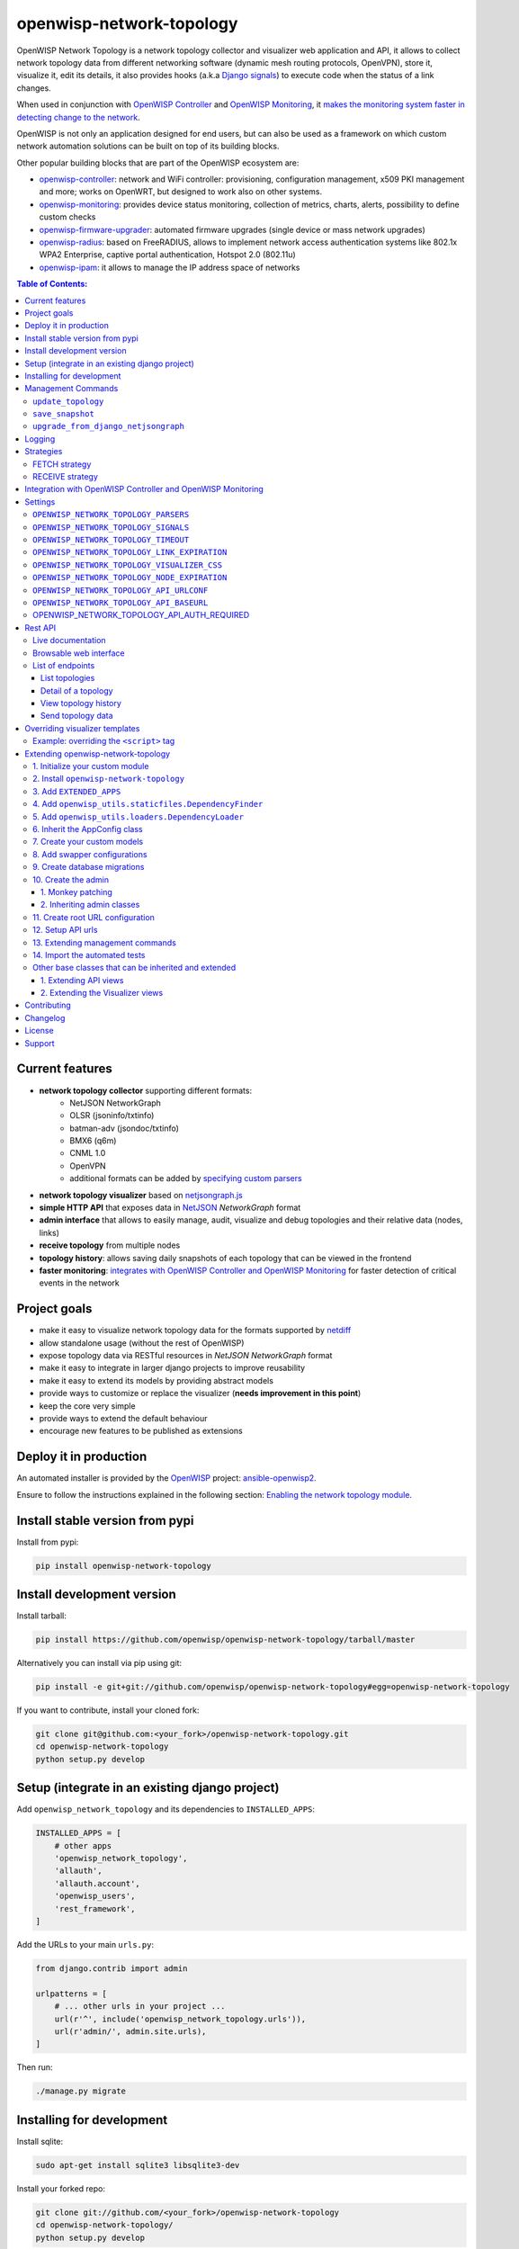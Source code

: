 =========================
openwisp-network-topology
=========================

.. image:: https://travis-ci.org/openwisp/openwisp-network-topology.svg?branch=master
   :target: https://travis-ci.org/openwisp/openwisp-network-topology
   :alt: CI build status

.. image:: https://coveralls.io/repos/github/openwisp/openwisp-network-topology/badge.svg
   :target: https://coveralls.io/github/openwisp/openwisp-network-topology
   :alt: Test Coverage

.. image:: https://requires.io/github/openwisp/openwisp-network-topology/requirements.svg?branch=master
   :target: https://requires.io/github/openwisp/openwisp-network-topology/requirements/?branch=master
   :alt: Requirements Status

.. image:: https://img.shields.io/gitter/room/nwjs/nw.js.svg
   :target: https://gitter.im/openwisp/general
   :alt: chat

.. image:: https://badge.fury.io/py/openwisp-network-topology.svg
   :target: http://badge.fury.io/py/openwisp-network-topology
   :alt: Pypi Version

.. image:: https://pepy.tech/badge/openwisp-network-topology
   :target: https://pepy.tech/project/openwisp-network-topology
   :alt: downloads

.. image:: https://img.shields.io/badge/code%20style-black-000000.svg
   :target: https://pypi.org/project/black/
   :alt: code style: black

.. image:: https://github.com/openwisp/openwisp-network-topology/raw/master/docs/demo_network_topology.gif
   :alt: Features Highlights

OpenWISP Network Topology is a network topology collector and visualizer
web application and API, it allows to collect network topology data from different
networking software (dynamic mesh routing protocols, OpenVPN), store it,
visualize it, edit its details, it also provides hooks (a.k.a
`Django signals <https://docs.djangoproject.com/en/3.1/topics/signals/>`_)
to execute code when the status of a link changes.

When used in conjunction with
`OpenWISP Controller <https://github.com/openwisp/openwisp-controller>`_
and
`OpenWISP Monitoring <https://github.com/openwisp/openwisp-monitoring>`_,
it
`makes the monitoring system faster in detecting change to the network <#integration-with-openwisp-controller-and-openwisp-monitoring>`_.

OpenWISP is not only an application designed for end users, but can also be
used as a framework on which custom network automation solutions can be built
on top of its building blocks.

Other popular building blocks that are part of the OpenWISP ecosystem are:

- `openwisp-controller <https://github.com/openwisp/openwisp-controller>`_:
  network and WiFi controller: provisioning, configuration management,
  x509 PKI management and more; works on OpenWRT, but designed to work also on other systems.
- `openwisp-monitoring <https://github.com/openwisp/openwisp-monitoring>`_:
  provides device status monitoring, collection of metrics, charts, alerts,
  possibility to define custom checks
- `openwisp-firmware-upgrader <https://github.com/openwisp/openwisp-firmware-upgrader>`_:
  automated firmware upgrades (single device or mass network upgrades)
- `openwisp-radius <https://github.com/openwisp/openwisp-radius>`_:
  based on FreeRADIUS, allows to implement network access authentication systems like
  802.1x WPA2 Enterprise, captive portal authentication, Hotspot 2.0 (802.11u)
- `openwisp-ipam <https://github.com/openwisp/openwisp-ipam>`_:
  it allows to manage the IP address space of networks

.. image:: https://raw.githubusercontent.com/openwisp/openwisp2-docs/master/assets/design/openwisp-logo-black.svg
  :target: http://openwisp.org
  :alt: OpenWISP

.. contents:: **Table of Contents**:
   :backlinks: none
   :depth: 3

Current features
----------------

* **network topology collector** supporting different formats:
    - NetJSON NetworkGraph
    - OLSR (jsoninfo/txtinfo)
    - batman-adv (jsondoc/txtinfo)
    - BMX6 (q6m)
    - CNML 1.0
    - OpenVPN
    - additional formats can be added by `specifying custom parsers <#netjsongraph-parsers>`_
* **network topology visualizer** based on `netjsongraph.js <https://github.com/openwisp/netjsongraph.js>`_
* **simple HTTP API** that exposes data in `NetJSON <http://netjson.org>`__ *NetworkGraph* format
* **admin interface** that allows to easily manage, audit, visualize and debug topologies and their relative data (nodes, links)
* **receive topology** from multiple nodes
* **topology history**: allows saving daily snapshots of each topology that can be viewed in the frontend
* **faster monitoring**: `integrates with OpenWISP Controller and OpenWISP Monitoring <#integration-with-openwisp-controller-and-openwisp-monitoring>`_
  for faster detection of critical events in the network

Project goals
-------------

* make it easy to visualize network topology data for the formats supported by `netdiff <https://github.com/openwisp/netdiff>`_
* allow standalone usage (without the rest of OpenWISP)
* expose topology data via RESTful resources in *NetJSON NetworkGraph* format
* make it easy to integrate in larger django projects to improve reusability
* make it easy to extend its models by providing abstract models
* provide ways to customize or replace the visualizer (**needs improvement in this point**)
* keep the core very simple
* provide ways to extend the default behaviour
* encourage new features to be published as extensions

Deploy it in production
-----------------------

An automated installer is provided by the `OpenWISP <http://openwisp.org>`_ project:
`ansible-openwisp2 <https://github.com/openwisp/ansible-openwisp2>`_.

Ensure to follow the instructions explained in the following section: `Enabling the network topology
module <https://github.com/openwisp/ansible-openwisp2#enabling-the-network-topology-module>`_.

Install stable version from pypi
--------------------------------

Install from pypi:

.. code-block:: shell

    pip install openwisp-network-topology

Install development version
---------------------------

Install tarball:

.. code-block:: shell

    pip install https://github.com/openwisp/openwisp-network-topology/tarball/master

Alternatively you can install via pip using git:

.. code-block:: shell

    pip install -e git+git://github.com/openwisp/openwisp-network-topology#egg=openwisp-network-topology

If you want to contribute, install your cloned fork:

.. code-block:: shell

    git clone git@github.com:<your_fork>/openwisp-network-topology.git
    cd openwisp-network-topology
    python setup.py develop

Setup (integrate in an existing django project)
-----------------------------------------------

Add ``openwisp_network_topology`` and its dependencies to ``INSTALLED_APPS``:

.. code-block:: python

    INSTALLED_APPS = [
        # other apps
        'openwisp_network_topology',
        'allauth',
        'allauth.account',
        'openwisp_users',
        'rest_framework',
    ]

Add the URLs to your main ``urls.py``:

.. code-block:: python

    from django.contrib import admin

    urlpatterns = [
        # ... other urls in your project ...
        url(r'^', include('openwisp_network_topology.urls')),
        url(r'admin/', admin.site.urls),
    ]

Then run:

.. code-block:: shell

    ./manage.py migrate

Installing for development
--------------------------

Install sqlite:

.. code-block:: shell

    sudo apt-get install sqlite3 libsqlite3-dev

Install your forked repo:

.. code-block:: shell

    git clone git://github.com/<your_fork>/openwisp-network-topology
    cd openwisp-network-topology/
    python setup.py develop

Install test requirements:

.. code-block:: shell

    pip install -r requirements-test.txt

Create database:

.. code-block:: shell

    cd tests/
    ./manage.py migrate
    ./manage.py createsuperuser

Set ``EMAIL_PORT`` in ``settings.py`` to a port number (eg: ``1025``):

.. code-block:: python

    EMAIL_PORT = '1025'

Launch development server and SMTP deubgging server:

.. code-block:: shell

    ./manage.py runserver
    # open another session and run
    python -m smtpd -n -c DebuggingServer localhost:1025

You can access the admin interface at http://127.0.0.1:8000/admin/.

Run tests with:

.. code-block:: shell

    ./runtests.py

Run qa tests:

.. code-block:: shell

    ./run-qa-checks

Management Commands
-------------------

``update_topology``
^^^^^^^^^^^^^^^^^^^

After topology URLs (URLs exposing the files that the topology of the network) have been
added in the admin, the ``update_topology`` management command can be used to collect data
and start playing with the network graph::

    ./manage.py update_topology

The management command accepts a ``--label`` argument that will be used to search in
topology labels, eg::

    ./manage.py update_topology --label mytopology

``save_snapshot``
^^^^^^^^^^^^^^^^^

The ``save_snapshot`` management command can be used to save the topology graph data which
could be used to view the network topology graph sometime in future::

    ./manage.py save_snapshot

The management command accepts a ``--label`` argument that will be used to search in
topology labels, eg::

    ./manage.py save_snapshot --label mytopology

``upgrade_from_django_netjsongraph``
^^^^^^^^^^^^^^^^^^^^^^^^^^^^^^^^^^^^

If you are upgrading from django-netjsongraph to openwisp-network-topology, there
is an easy migration script that will import your topologies, users & groups to
openwisp-network-topology instance::

    ./manage.py upgrade_from_django_netjsongraph

The management command accepts an argument ``--backup``, that you can pass
to give the location of the backup files, by default it looks in the ``tests/``
directory, eg::

    ./manage.py upgrade_from_django_netjsongraph --backup /home/user/django_netjsongraph/

The management command accepts another argument ``--organization``, if you want to
import data to a specific organization, you can give its UUID for the same,
by default the data is added to the first found organization, eg::

    ./manage.py upgrade_from_django_netjsongraph --organization 900856da-c89a-412d-8fee-45a9c763ca0b

**Note**: you can follow the `tutorial to migrate database from django-netjsongraph <https://github.com/openwisp/django-netjsongraph/blob/master/README.rst>`_.

Logging
-------

The ``update_topology`` management command will automatically try to log errors.

For a good default ``LOGGING`` configuration refer to the `test settings
<https://github.com/openwisp/openwisp-network-topology/blob/master/tests/settings.py#L89>`_.

Strategies
----------

There are mainly two ways of collecting topology information:

* **FETCH** strategy
* **RECEIVE** strategy

Each ``Topology`` instance has a ``strategy`` field which can be set to the desired setting.

FETCH strategy
^^^^^^^^^^^^^^

Topology data will be fetched from a URL.

When some links are not detected anymore they will be flagged as "down" straightaway.

RECEIVE strategy
^^^^^^^^^^^^^^^^

Topology data is sent directly from one or more nodes of the network.

The collector waits to receive data in the payload of a POST HTTP request;
when such a request is received, a ``key`` parameter it's first checked against
the ``Topology`` key.

If the request is authorized the collector proceeds to update the topology.

If the data is sent from one node only, it's highly advised to set the
``expiration_time`` of the ``Topology`` instance to ``0`` (seconds), this way the
system works just like in the **FETCH strategy**, with the only difference that
the data is sent by one node instead of fetched by the collector.

If the data is sent from multiple nodes, you **SHOULD** set the ``expiration_time``
of the ``Topology`` instance to a value slightly higher than the interval used
by nodes to send the topology, this way links will be flagged as "down" only if
they haven't been detected for a while. This mechanism allows to visualize the
topology even if the network has been split in several parts, the disadvantage
is that it will take a bit more time to detect links that go offline.

Integration with OpenWISP Controller and OpenWISP Monitoring
------------------------------------------------------------

If you use `OpenWISP Controller <https://github.com/openwisp/openwisp-controller>`_
or `OpenWISP Monitoring <https://github.com/openwisp/openwisp-monitoring>`_
and you use OpenVPN for the management VPN, you can use the integration available in
``openwisp_network_topology.integrations.device``.

This additional and optional module provides the following features:

- whenever the stauts of an OpenVPN link changes:

  - the management IP address of the related device is updated straightaway
  - if OpenWISP Monitoring is enabled, the device checks are triggered (e.g.: ping)

This integration makes the whole system a lot faster in detecting important events in the network.

In order to use this module simply add
``openwisp_network_topology.integrations.device`` to ``INSTALLED_APPS``:

.. code-block:: python

    INSTALLED_APPS = [
        # other apps (eg: openwisp-controller, openwisp-monitoring)
        'openwisp_network_topology',
        'openwisp_network_topology.integrations.device',
        'allauth',
        'allauth.account',
        'openwisp_users',
        'rest_framework',
    ]

Settings
--------

``OPENWISP_NETWORK_TOPOLOGY_PARSERS``
^^^^^^^^^^^^^^^^^^^^^^^^^^^^^^^^^^^^^

+--------------+-------------+
| **type**:    | ``list``    |
+--------------+-------------+
| **default**: | ``[]``      |
+--------------+-------------+

Additional custom `netdiff parsers <https://github.com/openwisp/netdiff#parsers>`_.

``OPENWISP_NETWORK_TOPOLOGY_SIGNALS``
^^^^^^^^^^^^^^^^^^^^^^^^^^^^^^^^^^^^^

+--------------+-------------+
| **type**:    | ``str``     |
+--------------+-------------+
| **default**: | ``None``    |
+--------------+-------------+

String representing python module to import on initialization.

Useful for loading django signals or to define custom behaviour.

``OPENWISP_NETWORK_TOPOLOGY_TIMEOUT``
^^^^^^^^^^^^^^^^^^^^^^^^^^^^^^^^^^^^^

+--------------+-------------+
| **type**:    | ``int``     |
+--------------+-------------+
| **default**: | ``8``       |
+--------------+-------------+

Timeout when fetching topology URLs.

``OPENWISP_NETWORK_TOPOLOGY_LINK_EXPIRATION``
^^^^^^^^^^^^^^^^^^^^^^^^^^^^^^^^^^^^^^^^^^^^^

+--------------+-------------+
| **type**:    | ``int``     |
+--------------+-------------+
| **default**: | ``60``      |
+--------------+-------------+

If a link is down for more days than this number, it will be deleted by the
``update_topology`` management command.

Setting this to ``False`` will disable this feature.

``OPENWISP_NETWORK_TOPOLOGY_VISUALIZER_CSS``
^^^^^^^^^^^^^^^^^^^^^^^^^^^^^^^^^^^^^^^^^^^^

+--------------+--------------------------------+
| **type**:    | ``str``                        |
+--------------+--------------------------------+
| **default**: | ``netjsongraph/css/style.css`` |
+--------------+--------------------------------+

Path of the visualizer css file. Allows customization of css according to user's
preferences.

``OPENWISP_NETWORK_TOPOLOGY_NODE_EXPIRATION``
^^^^^^^^^^^^^^^^^^^^^^^^^^^^^^^^^^^^^^^^^^^^^

+--------------+--------------------------------+
| **type**:    | ``int``                        |
+--------------+--------------------------------+
| **default**: | ``False``                      |
+--------------+--------------------------------+

If a node has not been modified since the days specified and if it has no links,
it will be deleted by the ``update_topology`` management command. This depends on
``OPENWISP_NETWORK_TOPOLOGY_LINK_EXPIRATION`` being enabled.
Replace ``False`` with an integer to enable the feature.

``OPENWISP_NETWORK_TOPOLOGY_API_URLCONF``
^^^^^^^^^^^^^^^^^^^^^^^^^^^^^^^^^^^^^^^^^

+--------------+---------------+
| **type**:    |   ``string``  |
+--------------+---------------+
| **default**: |   ``None``    |
+--------------+---------------+

Use the ``urlconf`` option to change receive api url to point to
another module, example, ``myapp.urls``.

``OPENWISP_NETWORK_TOPOLOGY_API_BASEURL``
^^^^^^^^^^^^^^^^^^^^^^^^^^^^^^^^^^^^^^^^^

+--------------+---------------+
| **type**:    |   ``string``  |
+--------------+---------------+
| **default**: |   ``None``    |
+--------------+---------------+

If you have a seperate instanse of openwisp-network-topology on a
different domain, you can use this option to change the base
of the url, this will enable you to point all the API urls to
your openwisp-network-topology API server's domain,
example value: ``https://mytopology.myapp.com``.

OPENWISP_NETWORK_TOPOLOGY_API_AUTH_REQUIRED
^^^^^^^^^^^^^^^^^^^^^^^^^^^^^^^^^^^^^^^^^^^

+--------------+---------------+
| **type**:    |   ``boolean`` |
+--------------+---------------+
| **default**: |   ``True``    |
+--------------+---------------+

When enabled, the API `endpoints <#list-of-endpoints>`_ will only allow authenticated users
who have the necessary permissions to access the objects which
belong to the organizations the user manages.

Rest API
--------

Live documentation
^^^^^^^^^^^^^^^^^^

.. image:: docs/api-doc.png

A general live API documentation (following the OpenAPI specification) at ``/api/v1/docs/``.

Browsable web interface
^^^^^^^^^^^^^^^^^^^^^^^

.. image:: docs/api-ui.png

Additionally, opening any of the endpoints `listed below <#list-of-endpoints>`_
directly in the browser will show the `browsable API interface of Django-REST-Framework
<https://www.django-rest-framework.org/topics/browsable-api/>`_,
which makes it even easier to find out the details of each endpoint.

List of endpoints
^^^^^^^^^^^^^^^^^

Since the detailed explanation is contained in the `Live documentation <#live-documentation>`_
and in the `Browsable web page <#browsable-web-interface>`_ of each point,
here we'll provide just a list of the available endpoints,
for further information please open the URL of the endpoint in your browser.

List topologies
###############

.. code-block:: text

    GET /api/v1/topology/

Detail of a topology
####################

.. code-block:: text

    GET /api/v1/topology/{id}/

View topology history
#####################

This endpoint is used to go back in time to view previous topology snapshots.
For it to work, snapshots need to be saved periodically as described in
`save_snapshot <#save-snapshot>`_ section above.

For example, we could use the endpoint to view the snapshot of a topology
saved on ``2020-08-08`` as follows.

.. code-block:: text

    GET /api/v1/topology/{id}/history/?date=2020-08-08

Send topology data
##################

.. code-block:: text

    POST /api/v1/topology/{id}/receive/

Overriding visualizer templates
-------------------------------

Follow these steps to override and customise the visualizer's default templates:

* create a directory in your django project and put its full path in ``TEMPLATES['DIRS']``,
  which can be found in the django ``settings.py`` file
* create a sub directory named ``netjsongraph`` and add all the templates which shall override
  the default ``netjsongraph/*`` templates
* create a template file with the same name of the template file you want to override

More information about the syntax used in django templates can be found in the `django templates
documentation <https://docs.djangoproject.com/en/dev/ref/templates/>`_.

Example: overriding the ``<script>`` tag
^^^^^^^^^^^^^^^^^^^^^^^^^^^^^^^^^^^^^^^^

Here's a step by step guide on how to change the javascript options passed to `netjsongraph.js <https://github.com/openwisp/netjsongraph.js>`_, remember to replace ``<project_path>`` with the
absolute filesytem path of your project.

**Step 1**: create a directory in ``<project_path>/templates/netjsongraph``

**Step 2**: open your ``settings.py`` and edit the ``TEMPLATES['DIRS']`` setting so that it looks
like the following example:

.. code-block:: python

    # settings.py
    TEMPLATES = [
        {
            'DIRS': [os.path.join(BASE_DIR, 'templates')],
            # ... all other lines have been omitted for brevity ...
        }
    ]

**Step 3**: create a new file named ``netjsongraph-script.html`` in
the new ``<project_path>/templates/netjsongraph/`` directory, eg:

.. code-block:: html

    <!-- <project_path>/templates/netjsongraph/netjsongraph-script.html -->
    <script>
        window.__njg_el__ = window.__njg_el__ || "body";
        window.__njg_default_url__ = "{{ graph_url }}";
        window.loadNetJsonGraph = function(graph){
            graph = graph || window.__njg_default_url__;
            d3.select("svg").remove();
            d3.select(".njg-overlay").remove();
            d3.select(".njg-metadata").remove();
            return d3.netJsonGraph(graph, {
                el: window.__njg_el__,
                // customizations of netjsongraph.js
                linkClassProperty: "status",
                defaultStyle: false,
                labelDy: "-1.4em",
                circleRadius: 8,
                charge: -100,
                gravity: 0.3,
                linkDistance: 100,
                linkStrength: 0.2,
            });
        };
        window.graph = window.loadNetJsonGraph();
        window.initTopologyHistory(jQuery);
    </script>

Extending openwisp-network-topology
-----------------------------------

One of the core values of the OpenWISP project is `Software Reusability <http://openwisp.io/docs/general/values.html#software-reusability-means-long-term-sustainability>`_,
for this reason *openwisp-network-topology* provides a set of base classes
which can be imported, extended and reused to create derivative apps.

In order to implement your custom version of *openwisp-network-topology*,
you need to perform the steps described in this section.

When in doubt, the code in the `test project <https://github.com/openwisp/openwisp-network-topology/tree/master/tests/openwisp2/>`_
and the `sample app <https://github.com/openwisp/openwisp-network-topology/tree/master/tests/openwisp2/sample_network_topology/>`_
will serve you as source of truth:
just replicate and adapt that code to get a basic derivative of
*openwisp-network-topology* working.

**Premise**: if you plan on using a customized version of this module,
we suggest to start with it since the beginning, because migrating your data
from the default module to your extended version may be time consuming.

1. Initialize your custom module
^^^^^^^^^^^^^^^^^^^^^^^^^^^^^^^^

The first thing you need to do is to create a new django app which will
contain your custom version of *openwisp-network-topology*.

A django app is nothing more than a
`python package <https://docs.python.org/3/tutorial/modules.html#packages>`_
(a directory of python scripts), in the following examples we'll call this django app
``sample_network_topology``, but you can name it how you want::

    django-admin startapp sample_network_topology

If you use the integration with openwisp-controller, you may want to extend also the
integration app if you need::

    django-admin startapp sample_integration_device

Keep in mind that the command mentioned above must be called from a directory
which is available in your `PYTHON_PATH <https://docs.python.org/3/using/cmdline.html#envvar-PYTHONPATH>`_
so that you can then import the result into your project.

Now you need to add ``sample_network_topology`` to ``INSTALLED_APPS`` in your ``settings.py``,
ensuring also that ``openwisp_network_topology`` has been removed:

.. code-block:: python

    INSTALLED_APPS = [
        # ... other apps ...
        'openwisp_utils.admin_theme',
        # all-auth
        'django.contrib.sites',
        'allauth',
        'allauth.account',
        'allauth.socialaccount',
        # (optional) openwisp_controller - required only if you are using the integration app
        'openwisp_controller.pki',
        'openwisp_controller.config',
        'reversion',
        'sortedm2m',
        # network topology
        # 'sample_network_topology' <-- uncomment and replace with your app-name here
        # (optional) required only if you need to extend the integration app
        # 'sample_integration_device' <-- uncomment and replace with your integration-app-name here
        'openwisp_users',
        # admin
        'django.contrib.admin',
        # rest framework
        'rest_framework',
    ]

For more information about how to work with django projects and django apps,
please refer to the `django documentation <https://docs.djangoproject.com/en/dev/intro/tutorial01/>`_.

2. Install ``openwisp-network-topology``
^^^^^^^^^^^^^^^^^^^^^^^^^^^^^^^^^^^^^^^^

Install (and add to the requirement of your project) openwisp-network-topology::

    pip install openwisp-network-topology

3. Add ``EXTENDED_APPS``
^^^^^^^^^^^^^^^^^^^^^^^^

Add the following to your ``settings.py``:

.. code-block:: python

    EXTENDED_APPS = ('openwisp_network_topology',)


4. Add ``openwisp_utils.staticfiles.DependencyFinder``
^^^^^^^^^^^^^^^^^^^^^^^^^^^^^^^^^^^^^^^^^^^^^^^^^^^^^^

Add ``openwisp_utils.staticfiles.DependencyFinder`` to
``STATICFILES_FINDERS`` in your ``settings.py``:

.. code-block:: python

    STATICFILES_FINDERS = [
        'django.contrib.staticfiles.finders.FileSystemFinder',
        'django.contrib.staticfiles.finders.AppDirectoriesFinder',
        'openwisp_utils.staticfiles.DependencyFinder',
    ]

5. Add ``openwisp_utils.loaders.DependencyLoader``
^^^^^^^^^^^^^^^^^^^^^^^^^^^^^^^^^^^^^^^^^^^^^^^^^^

Add ``openwisp_utils.loaders.DependencyLoader`` to ``TEMPLATES`` in your ``settings.py``:

.. code-block:: python

    TEMPLATES = [
        {
            'BACKEND': 'django.template.backends.django.DjangoTemplates',
            'OPTIONS': {
                'loaders': [
                    'django.template.loaders.filesystem.Loader',
                    'django.template.loaders.app_directories.Loader',
                    'openwisp_utils.loaders.DependencyLoader',
                ],
                'context_processors': [
                    'django.template.context_processors.debug',
                    'django.template.context_processors.request',
                    'django.contrib.auth.context_processors.auth',
                    'django.contrib.messages.context_processors.messages',
                ],
            },
        }
    ]


6. Inherit the AppConfig class
^^^^^^^^^^^^^^^^^^^^^^^^^^^^^^

Please refer to the following files in the sample app of the test project:

- `sample_network_topology/__init__.py <https://github.com/openwisp/openwisp-network-topology/tree/master/tests/openwisp2/sample_network_topology/__init__.py>`_.
- `sample_network_topology/apps.py <https://github.com/openwisp/openwisp-network-topology/tree/master/tests/openwisp2/sample_network_topology/apps.py>`_.

For the integration with openwisp-controller, see:

- `sample_integration_device/__init__.py <https://github.com/openwisp/openwisp-network-topology/tree/master/tests/openwisp2/sample_integration_device/__init__.py>`_.
- `sample_integration_device/apps.py <https://github.com/openwisp/openwisp-network-topology/tree/master/tests/openwisp2/sample_integration_device/apps.py>`_.

You have to replicate and adapt that code in your project.

For more information regarding the concept of ``AppConfig`` please refer to
the `"Applications" section in the django documentation <https://docs.djangoproject.com/en/dev/ref/applications/>`_.


7. Create your custom models
^^^^^^^^^^^^^^^^^^^^^^^^^^^^

Please refer to `sample_app models file <https://github.com/openwisp/openwisp-network-topology/tree/master/tests/openwisp2/sample_network_topology/models.py>`_
use in the test project.

You have to replicate and adapt that code in your project.

**Note**: for doubts regarding how to use, extend or develop models please refer to
the `"Models" section in the django documentation <https://docs.djangoproject.com/en/dev/topics/db/models/>`_.


8. Add swapper configurations
^^^^^^^^^^^^^^^^^^^^^^^^^^^^^

Once you have created the models, add the following to your ``settings.py``:

.. code-block:: python

    # Setting models for swapper module
    TOPOLOGY_LINK_MODEL = 'sample_network_topology.Link'
    TOPOLOGY_NODE_MODEL = 'sample_network_topology.Node'
    TOPOLOGY_SNAPSHOT_MODEL = 'sample_network_topology.Snapshot'
    TOPOLOGY_TOPOLOGY_MODEL = 'sample_network_topology.Topology'
    # if you use the integration with OpenWISP Controller and/or OpenWISP Monitoring
    TOPOLOGY_DEVICE_DEVICENODE_MODEL = 'sample_integration_device.DeviceNode'

Substitute ``sample_network_topology`` with the name you chose in step 1.

9. Create database migrations
^^^^^^^^^^^^^^^^^^^^^^^^^^^^^

Create and apply database migrations::

    ./manage.py makemigrations
    ./manage.py migrate

For more information, refer to the
`"Migrations" section in the django documentation <https://docs.djangoproject.com/en/dev/topics/migrations/>`_.

10. Create the admin
^^^^^^^^^^^^^^^^^^^^

Refer to the `admin.py file of the sample app <https://github.com/openwisp/openwisp-network-topology/tree/master/tests/openwisp2/sample_network_topology/admin.py>`_.

To introduce changes to the admin, you can do it in two main ways which are described below.

**Note**: for more information regarding how the django admin works, or how it can be customized,
please refer to `"The django admin site" section in the django documentation <https://docs.djangoproject.com/en/dev/ref/contrib/admin/>`_.

1. Monkey patching
##################

If the changes you need to add are relatively small, you can resort to monkey patching.

For example:

.. code-block:: python

    from openwisp_network_topology.admin import TopologyAdmin, LinkAdmin, NodeAdmin

    # TopologyAdmin.list_display.insert(1, 'my_custom_field') <-- your custom change example
    # LinkAdmin.list_display.insert(1, 'my_custom_field') <-- your custom change example
    # NodeAdmin.list_display.insert(1, 'my_custom_field') <-- your custom change example

2. Inheriting admin classes
###########################

If you need to introduce significant changes and/or you don't want to resort to
monkey patching, you can proceed as follows:

.. code-block:: python

    from django.contrib import admin
    from swapper import load_model

    from openwisp_network_topology.admin import (
        TopologyAdmin as BaseTopologyAdmin,
        LinkAdmin as BaseLinkAdmin,
        NodeAdmin as BaseNodeAdmin
    )

    Node = load_model('topology', 'Node')
    Link = load_model('topology', 'Link')
    Topology = load_model('topology', 'Topology')

    admin.site.unregister(Topology)
    admin.site.unregister(Link)
    admin.site.unregister(Node)

    @admin.register(Topology, TopologyAdmin)
    class TopologyAdmin(BaseTopologyAdmin):
        # add your changes here

    @admin.register(Link, LinkAdmin)
    class LinkAdmin(BaseLinkAdmin):
        # add your changes here

    @admin.register(Node, NodeAdmin)
    class NodeAdmin(BaseNodeAdmin):
        # add your changes here

11. Create root URL configuration
^^^^^^^^^^^^^^^^^^^^^^^^^^^^^^^^^

Please read and replicate according to your project needs:

.. code-block:: python

    The following can be used to register all the urls in your
    ``urls.py``.

    # If you've extended visualizer views (discussed below).
    # Import visualizer views & function to add it.
    # from openwisp_network_topology.utils import get_visualizer_urls
    # from .sample_network_topology.visualizer import views

    urlpatterns = [
        # If you've extended visualizer views (discussed below).
        # Add visualizer views in urls.py
        # url(r'^topology/', include(get_visualizer_urls(views))),
        url(r'^', include('openwisp_network_topology.urls')),
        url(r'^admin/', admin.site.urls),
    ]

For more information about URL configuration in django, please refer to the
`"URL dispatcher" section in the django documentation <https://docs.djangoproject.com/en/dev/topics/http/urls/>`_.

12. Setup API urls
^^^^^^^^^^^^^^^^^^

You need to create a file ``api/urls.py`` (the name & path of the file must match)
inside your app, which contains the following:

.. code-block:: python

    from openwisp_network_topology.api import views
    # When you want to modify views, please change views location
    # from . import views
    from openwisp_network_topology.utils import get_api_urls

    urlpatterns = get_api_urls(views)

13. Extending management commands
^^^^^^^^^^^^^^^^^^^^^^^^^^^^^^^^^

To extend the management commands, create `sample_network_topology/management/commands` directory and
two files in it:

- `save_snapshot.py <https://github.com/openwisp/openwisp-network-topology/tree/master/tests/openwisp2/sample_network_topology/management/commands/save_snapshot.py>`_
- `update_topology.py <https://github.com/openwisp/openwisp-network-topology/tree/master/tests/openwisp2/sample_network_topology/management/commands/update_topology.py>`_

14. Import the automated tests
^^^^^^^^^^^^^^^^^^^^^^^^^^^^^^

When developing a custom application based on this module, it's a good
idea to import and run the base tests too, so that you can be sure the changes
you're introducing are not breaking some of the existing features of *openwisp-network-topology*.

Refer to the `tests.py file of the sample app <https://github.com/openwisp/openwisp-network-topology/tree/master/tests/openwisp2/sample_network_topology/tests.py>`_.

In case you need to add breaking changes, you can overwrite the tests defined
in the base classes to test your own behavior.

For testing you also need to extend the fixtures, you can copy the
file ``openwisp_network_topology/fixtures/test_users.json`` in your sample app's
``fixtures/`` directory.

Now, you can then run tests with::

    # the --parallel flag is optional
    ./manage.py test --parallel sample_network_topology

Substitute ``sample_network_topology`` with the name you chose in step 1.

For more information about automated tests in django, please refer to
`"Testing in Django" <https://docs.djangoproject.com/en/dev/topics/testing/>`_.

Other base classes that can be inherited and extended
^^^^^^^^^^^^^^^^^^^^^^^^^^^^^^^^^^^^^^^^^^^^^^^^^^^^^^

The following steps are not required and are intended for more advanced customization.

1. Extending API views
######################

Extending the views is only required when you want to make changes in the
behaviour of the API.
Please refer to `sample_network_topology/api/views.py
<https://github.com/openwisp/openwisp-network-topology/tree/master/tests/openwisp2/sample_network_topology/api/views.py>`_
and replicate it in your application.

If you extend these views, remember to use these views in the
``api/urls.py``.

2. Extending the Visualizer views
#################################

Similar to API views, visualizer views are only required to be extended
when you want to make changes in the Visualizer.
Please refer to `sample_network_topology/visualizer/views.py
<https://github.com/openwisp/openwisp-network-topology/tree/master/tests/openwisp2/sample_network_topology/visualizer/views.py>`_
and replicate it in your application.

If you extend these views, remember to use these views in the ``urls.py``.

Contributing
------------

Please refer to the `OpenWISP contributing guidelines <http://openwisp.io/docs/developer/contributing.html>`_.

Changelog
---------

See `CHANGES <https://github.com/openwisp/openwisp-network-topology/blob/master/CHANGES.rst>`_.

License
-------

See `LICENSE <https://github.com/openwisp/openwisp-network-topology/blob/master/LICENSE>`_.

This projects bundles third-party javascript libraries in its source code:

- `D3.js (BSD-3-Clause) <https://d3js.org/>`_

Support
-------

See `OpenWISP Support Channels <http://openwisp.org/support.html>`_.
